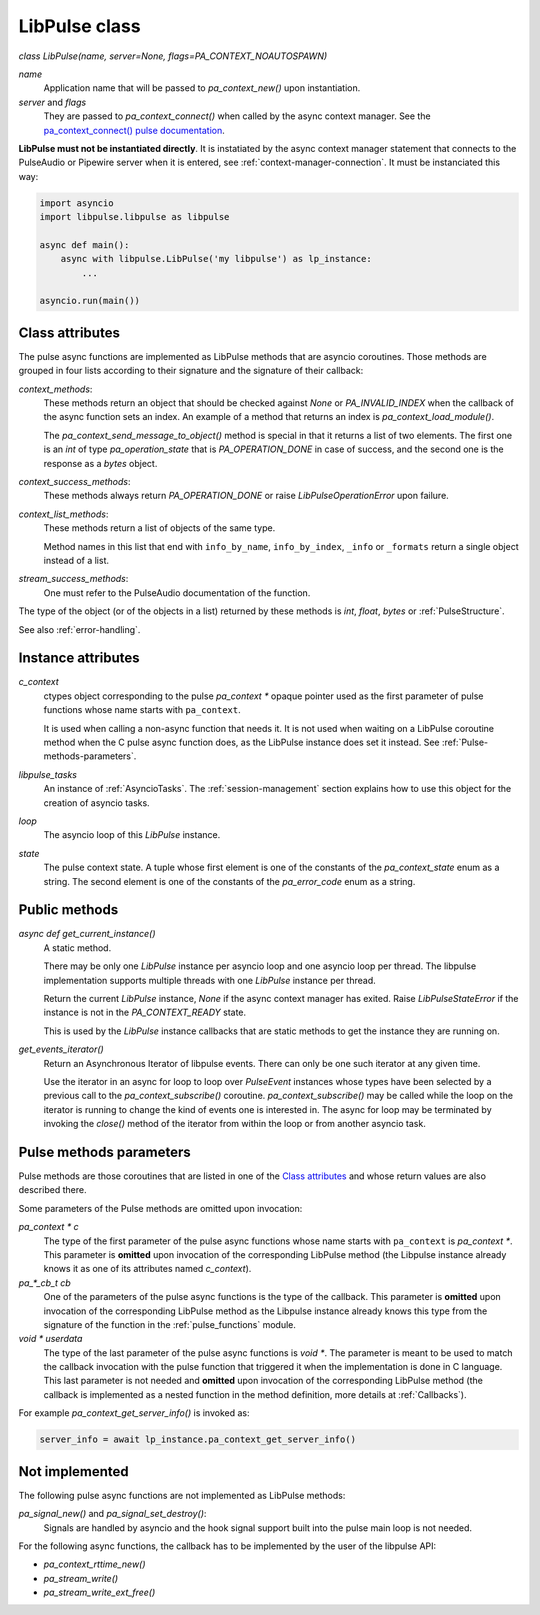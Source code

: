 .. _libpulse-class:

LibPulse class
==============

`class LibPulse(name, server=None, flags=PA_CONTEXT_NOAUTOSPAWN)`

`name`
  Application name that will be passed to `pa_context_new()` upon instantiation.

`server` and `flags`
  They are passed to `pa_context_connect()` when called by the async context
  manager. See the `pa_context_connect() pulse documentation`_.

**LibPulse must not be instantiated directly**. It is instatiated by the async
context manager statement that connects to the PulseAudio or Pipewire server
when it is entered, see :ref:`context-manager-connection`. It must be
instanciated this way:

.. code-block:: python

    import asyncio
    import libpulse.libpulse as libpulse

    async def main():
        async with libpulse.LibPulse('my libpulse') as lp_instance:
            ...

    asyncio.run(main())

Class attributes
----------------
The pulse async functions are implemented as LibPulse methods that are
asyncio coroutines. Those methods are grouped in four lists according to their
signature and the signature of their callback:

`context_methods`:
  These methods return an object that should be checked against `None` or
  `PA_INVALID_INDEX` when the callback of the async function sets an
  index. An example of a method that returns an index is
  `pa_context_load_module()`.

  The `pa_context_send_message_to_object()` method is special in that it
  returns a list of two elements. The first one is an `int` of type
  `pa_operation_state` that is `PA_OPERATION_DONE` in case of success, and
  the second one is the response as a `bytes` object.

`context_success_methods`:
  These methods always return `PA_OPERATION_DONE` or raise
  `LibPulseOperationError` upon failure.

`context_list_methods`:
  These methods return a list of objects of the same type.

  Method names in this list that end with ``info_by_name``, ``info_by_index``,
  ``_info`` or ``_formats`` return a single object instead of a list.

`stream_success_methods`:
  One must refer to the PulseAudio documentation of the function.

The type of the object (or of the objects in a list) returned by these methods
is `int`, `float`, `bytes` or :ref:`PulseStructure`.

See also :ref:`error-handling`.


Instance attributes
-------------------
`c_context`
  ctypes object corresponding to the pulse `pa_context *` opaque pointer used as
  the first parameter of pulse functions whose name starts with ``pa_context``.

  It is used when calling a non-async function that needs it. It is not used
  when waiting on a LibPulse coroutine method when the C pulse async function
  does, as the LibPulse instance does set it instead. See
  :ref:`Pulse-methods-parameters`.

`libpulse_tasks`
 An instance of :ref:`AsyncioTasks`. The :ref:`session-management` section
 explains how to use this object for the creation of asyncio tasks.

`loop`
  The asyncio loop of this `LibPulse` instance.

`state`
  The pulse context state. A tuple whose first element is one of the constants
  of the `pa_context_state` enum as a string. The second element is one of the
  constants of the `pa_error_code` enum as a string.


Public methods
--------------
`async def get_current_instance()`
  A static method.

  There may be only one `LibPulse` instance per asyncio loop and one asyncio
  loop per thread. The libpulse implementation supports multiple threads with
  one `LibPulse` instance per thread.

  Return the current `LibPulse` instance, `None` if the async context manager
  has exited. Raise `LibPulseStateError` if the instance is not in the
  `PA_CONTEXT_READY` state.

  This is used by the `LibPulse` instance callbacks that are static methods to
  get the instance they are running on.

.. _`get_events_iterator`:

`get_events_iterator()`
  Return an Asynchronous Iterator of libpulse events. There can only be one such
  iterator at any given time.

  Use the iterator in an async for loop to loop over `PulseEvent` instances
  whose types have been selected by a previous call to the
  `pa_context_subscribe()` coroutine. `pa_context_subscribe()` may be called
  while the loop on the iterator is running to change the kind of events one is
  interested in. The async for loop may be terminated by invoking the
  `close()` method of the iterator from within the loop or from another asyncio
  task.

.. _`Pulse-methods-parameters`:

Pulse methods parameters
------------------------
Pulse methods are those coroutines that are listed in one of the `Class
attributes`_ and whose return values are also described there.

Some parameters of the Pulse methods are omitted upon invocation:

`pa_context * c`
  The type of the first parameter of the pulse async functions whose name starts
  with ``pa_context`` is `pa_context *`. This parameter is **omitted** upon
  invocation of the corresponding LibPulse method (the Libpulse instance already
  knows it as one of its attributes named `c_context`).


`pa_*_cb_t cb`
  One of the parameters of the pulse async functions is the type of the
  callback. This parameter is **omitted** upon invocation of the corresponding
  LibPulse method as the Libpulse instance already knows this type from the
  signature of the function in the :ref:`pulse_functions` module.

`void * userdata`
  The type of the last parameter of the pulse async functions is `void *`. The
  parameter is meant to be used to match the  callback invocation with the pulse
  function that triggered it when the implementation is done in C language. This
  last parameter is not needed and **omitted** upon invocation of the
  corresponding LibPulse method (the callback is implemented as a nested
  function in the method definition, more details at :ref:`Callbacks`).

For example `pa_context_get_server_info()` is invoked as:

.. code-block:: python

    server_info = await lp_instance.pa_context_get_server_info()

Not implemented
---------------
The following pulse async functions are not implemented as LibPulse methods:

`pa_signal_new()` and `pa_signal_set_destroy()`:
  Signals are handled by asyncio and the hook signal support built into the
  pulse main loop is not needed.

For the following async functions, the callback has to be implemented  by the
user of the libpulse API:

- `pa_context_rttime_new()`
- `pa_stream_write()`
- `pa_stream_write_ext_free()`

.. _`pa_context_connect() pulse documentation`:
   https://freedesktop.org/software/pulseaudio/doxygen/context_8h.html#a983ce13d45c5f4b0db8e1a34e21f9fce
